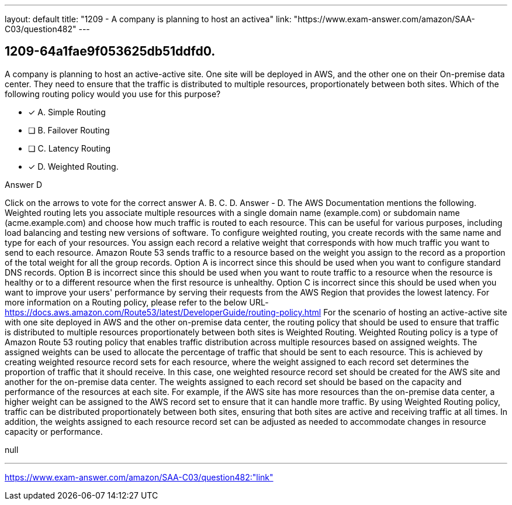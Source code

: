 ---
layout: default 
title: "1209 - A company is planning to host an activea"
link: "https://www.exam-answer.com/amazon/SAA-C03/question482"
---


[.question]
== 1209-64a1fae9f053625db51ddfd0.


****

[.query]
--
A company is planning to host an active-active site.
One site will be deployed in AWS, and the other one on their On-premise data center.
They need to ensure that the traffic is distributed to multiple resources, proportionately between both sites.
Which of the following routing policy would you use for this purpose?


--

[.list]
--
* [*] A. Simple Routing
* [ ] B. Failover Routing
* [ ] C. Latency Routing
* [*] D. Weighted Routing.

--
****

[.answer]
Answer  D

[.explanation]
--
Click on the arrows to vote for the correct answer
A.
B.
C.
D.
Answer - D.
The AWS Documentation mentions the following.
Weighted routing lets you associate multiple resources with a single domain name (example.com) or subdomain name (acme.example.com) and choose how much traffic is routed to each resource.
This can be useful for various purposes, including load balancing and testing new versions of software.
To configure weighted routing, you create records with the same name and type for each of your resources.
You assign each record a relative weight that corresponds with how much traffic you want to send to each resource.
Amazon Route 53 sends traffic to a resource based on the weight you assign to the record as a proportion of the total weight for all the group records.
Option A is incorrect since this should be used when you want to configure standard DNS records.
Option B is incorrect since this should be used when you want to route traffic to a resource when the resource is healthy or to a different resource when the first resource is unhealthy.
Option C is incorrect since this should be used when you want to improve your users' performance by serving their requests from the AWS Region that provides the lowest latency.
For more information on a Routing policy, please refer to the below URL-
https://docs.aws.amazon.com/Route53/latest/DeveloperGuide/routing-policy.html
For the scenario of hosting an active-active site with one site deployed in AWS and the other on-premise data center, the routing policy that should be used to ensure that traffic is distributed to multiple resources proportionately between both sites is Weighted Routing.
Weighted Routing policy is a type of Amazon Route 53 routing policy that enables traffic distribution across multiple resources based on assigned weights. The assigned weights can be used to allocate the percentage of traffic that should be sent to each resource. This is achieved by creating weighted resource record sets for each resource, where the weight assigned to each record set determines the proportion of traffic that it should receive.
In this case, one weighted resource record set should be created for the AWS site and another for the on-premise data center. The weights assigned to each record set should be based on the capacity and performance of the resources at each site. For example, if the AWS site has more resources than the on-premise data center, a higher weight can be assigned to the AWS record set to ensure that it can handle more traffic.
By using Weighted Routing policy, traffic can be distributed proportionately between both sites, ensuring that both sites are active and receiving traffic at all times. In addition, the weights assigned to each resource record set can be adjusted as needed to accommodate changes in resource capacity or performance.
--

[.ka]
null

'''



https://www.exam-answer.com/amazon/SAA-C03/question482:"link"


